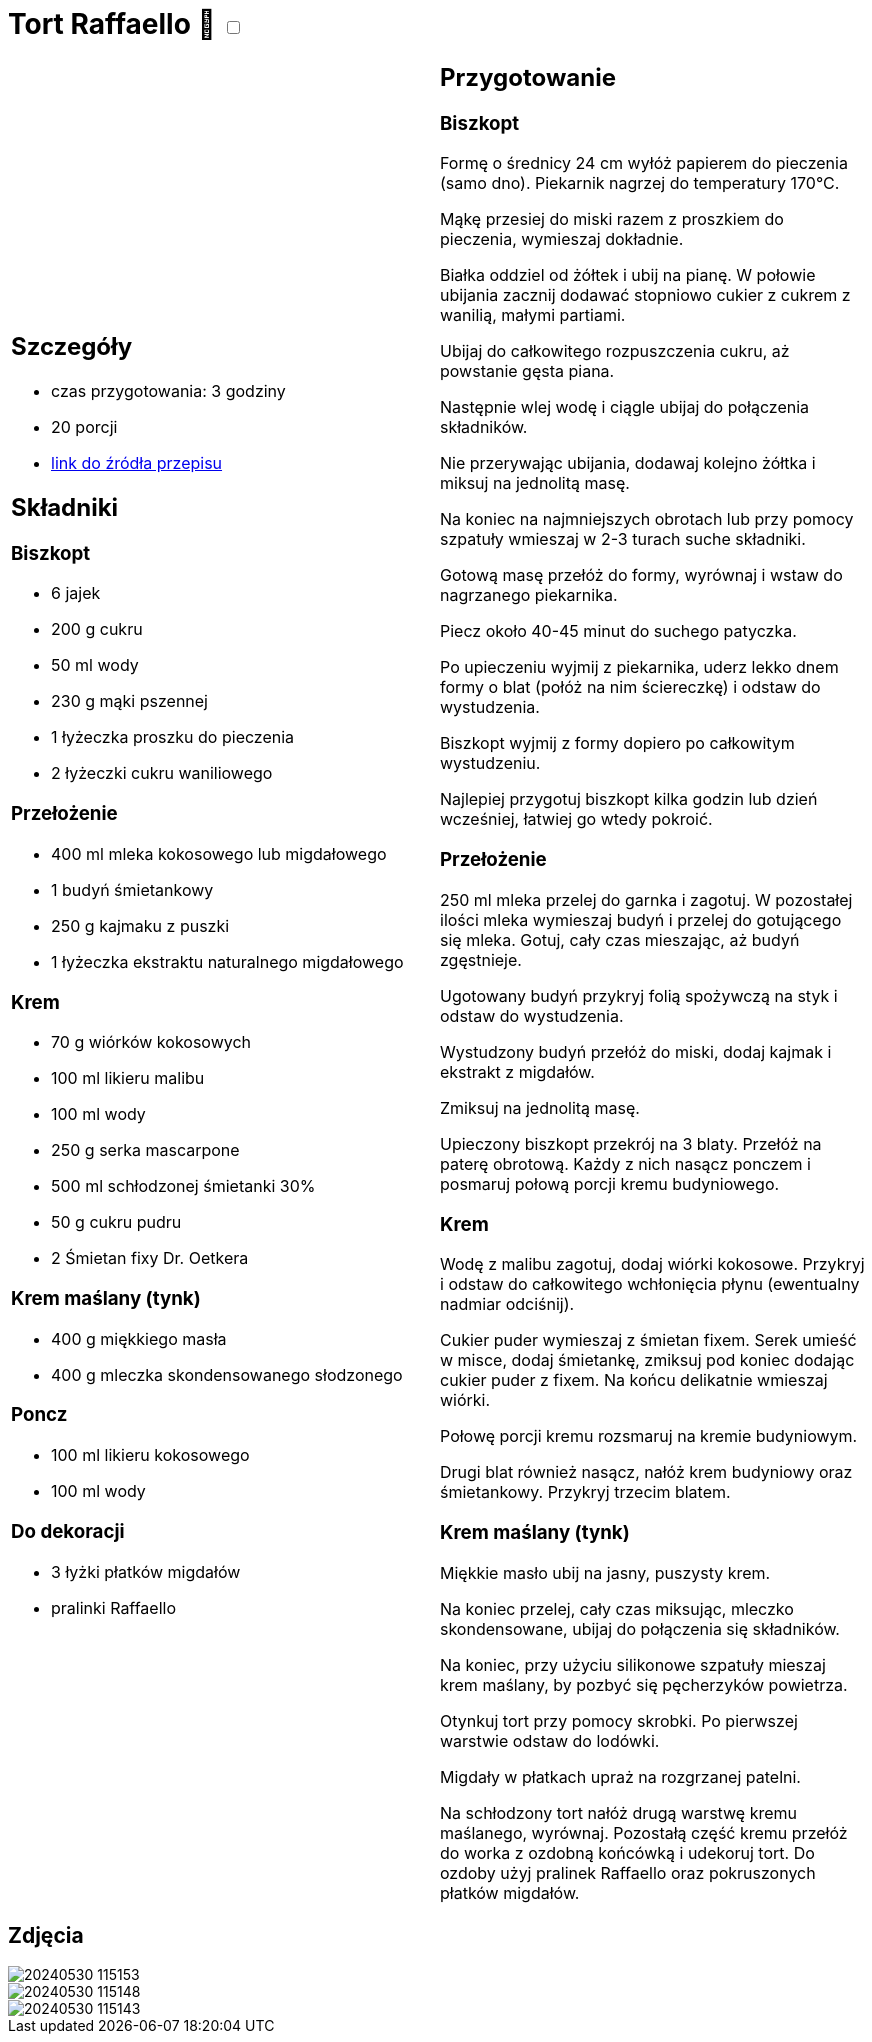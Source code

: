 = Tort Raffaello 🌱 +++ <label class="switch"><input data-status="off" type="checkbox"><span class="slider round"></span></label>+++

[cols=".<a,.<a"]
[frame=none]
[grid=none]
|===
|
== Szczegóły
* czas przygotowania: 3 godziny
* 20 porcji
* https://wszystkiegoslodkiego.pl/przepisy/torty/tort-raffaello[link do źródła przepisu]

== Składniki

=== Biszkopt
* 6 jajek
* 200 g cukru
* 50 ml wody
* 230 g mąki pszennej
* 1 łyżeczka proszku do pieczenia 
* 2 łyżeczki cukru waniliowego

=== Przełożenie
* 400 ml mleka kokosowego lub migdałowego
* 1 budyń śmietankowy
* 250 g kajmaku z puszki
* 1 łyżeczka ekstraktu naturalnego migdałowego

=== Krem
* 70 g wiórków kokosowych
* 100 ml likieru malibu
* 100 ml wody
* 250 g serka mascarpone
* 500 ml schłodzonej śmietanki 30%
* 50 g cukru pudru
* 2 Śmietan fixy Dr. Oetkera

=== Krem maślany (tynk)
* 400 g miękkiego masła
* 400 g mleczka skondensowanego słodzonego

=== Poncz
* 100 ml likieru kokosowego
* 100 ml wody

=== Do dekoracji
* 3 łyżki płatków migdałów
* pralinki Raffaello

|
== Przygotowanie

=== Biszkopt

Formę o średnicy 24 cm wyłóż papierem do pieczenia (samo dno). Piekarnik nagrzej do temperatury 170°C.

Mąkę przesiej do miski razem z proszkiem do pieczenia, wymieszaj dokładnie.

Białka oddziel od żółtek i ubij na pianę. W połowie ubijania zacznij dodawać stopniowo cukier z cukrem z wanilią, małymi partiami.

Ubijaj do całkowitego rozpuszczenia cukru, aż powstanie gęsta piana.

Następnie wlej wodę i ciągle ubijaj do połączenia składników.

Nie przerywając ubijania, dodawaj kolejno żółtka i miksuj na jednolitą masę.

Na koniec na najmniejszych obrotach lub przy pomocy szpatuły wmieszaj w 2-3 turach suche składniki.

Gotową masę przełóż do formy, wyrównaj i wstaw do nagrzanego piekarnika.

Piecz około 40-45 minut do suchego patyczka.

Po upieczeniu wyjmij z piekarnika, uderz lekko dnem formy o blat (połóż na nim ściereczkę) i odstaw do wystudzenia.

Biszkopt wyjmij z formy dopiero po całkowitym wystudzeniu.

Najlepiej przygotuj biszkopt kilka godzin lub dzień wcześniej, łatwiej go wtedy pokroić.

=== Przełożenie

250 ml mleka przelej do garnka i zagotuj. W pozostałej ilości mleka wymieszaj budyń i przelej do gotującego się mleka. Gotuj, cały czas mieszając, aż budyń zgęstnieje.

Ugotowany budyń przykryj folią spożywczą na styk i odstaw do wystudzenia.

Wystudzony budyń przełóż do miski, dodaj kajmak i ekstrakt z migdałów.

Zmiksuj na jednolitą masę.

Upieczony biszkopt przekrój na 3 blaty. Przełóż na paterę obrotową. Każdy z nich nasącz ponczem i posmaruj połową porcji kremu budyniowego.

=== Krem

Wodę z malibu zagotuj, dodaj wiórki kokosowe. Przykryj i odstaw do całkowitego wchłonięcia płynu (ewentualny nadmiar odciśnij).

Cukier puder wymieszaj z śmietan fixem. Serek umieść w misce, dodaj śmietankę, zmiksuj pod koniec dodając cukier puder z fixem. Na końcu delikatnie wmieszaj wiórki.

Połowę porcji kremu rozsmaruj na kremie budyniowym.

Drugi blat również nasącz, nałóż krem budyniowy oraz śmietankowy. Przykryj trzecim blatem.

=== Krem maślany (tynk)

Miękkie masło ubij na jasny, puszysty krem. 

Na koniec przelej, cały czas miksując, mleczko skondensowane, ubijaj do połączenia się składników.

Na koniec, przy użyciu silikonowe szpatuły mieszaj krem maślany, by pozbyć się pęcherzyków powietrza.

Otynkuj tort przy pomocy skrobki. Po pierwszej warstwie odstaw do lodówki.

Migdały w płatkach upraż na rozgrzanej patelni.

Na schłodzony tort nałóż drugą warstwę kremu maślanego, wyrównaj. Pozostałą część kremu przełóż do worka z ozdobną końcówką i udekoruj tort. Do ozdoby użyj pralinek Raffaello oraz pokruszonych płatków migdałów.

|===

[.text-center]
== Zdjęcia
image::/Recipes/static/images/20240530_115153.jpg[]
image::/Recipes/static/images/20240530_115148.jpg[]
image::/Recipes/static/images/20240530_115143.jpg[]
